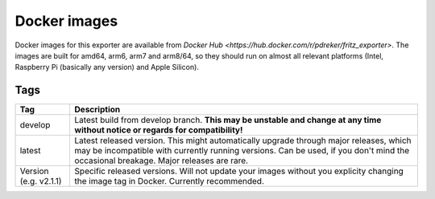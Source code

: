 Docker images
=============

Docker images for this exporter are available from `Docker Hub <https://hub.docker.com/r/pdreker/fritz_exporter>`. The images are built for amd64, arm6, arm7 and arm8/64, so they should run on almost all relevant platforms (Intel, Raspberry Pi (basically any version) and Apple Silicon).

Tags
----

+----------+----------------------------------------------------------------------------------+
| Tag      | Description                                                                      |
+==========+==================================================================================+
| develop  | Latest build from develop branch. **This may be unstable and change at any       |
|          | time without notice or regards for compatibility!**                              |
+----------+----------------------------------------------------------------------------------+
| latest   | Latest released version. This might automatically upgrade through major          |
|          | releases, which may be incompatible with currently running versions.             |
|          | Can be used, if you don't mind the occasional breakage. Major releases are rare. |
+----------+----------------------------------------------------------------------------------+
| Version  | Specific released versions. Will not update your images without you explicity    |
| (e.g.    | changing the image tag in Docker. Currently recommended.                         |
| v2.1.1)  |                                                                                  |
+----------+----------------------------------------------------------------------------------+

